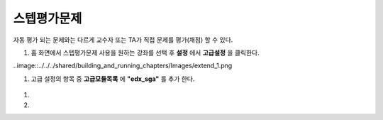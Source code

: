 .. _create_sga:

########################
스텝평가문제
########################

자동 평가 되는 문제와는 다르게 교수자 또는 TA가 직접 문제를 평가(채점) 할 수 있다. 

#. 홈 화면에서 스텝평가문제 사용을 원하는 강좌를 선택 후 **설정** 에서 **고급설정** 을 클릭한다. 

..image::../../../shared/building_and_running_chapters/Images/extend_1.png
  
  
#. 고급 설정의 항목 중 **고급모듈목록** 에 **"edx_sga"** 를 추가 한다.

  .. image:: ../../../shared/building_and_running_chapters/Images/sga_1.png


#. 

#.

